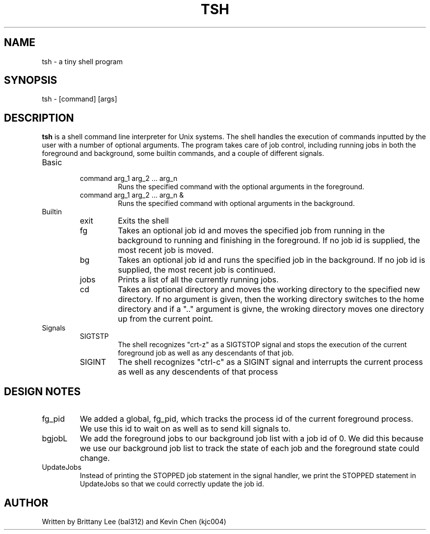 .\" Process ths file with
.\" groff -man -Tascii tsh.1
.TH TSH 1 Linux "User Manuals"
.SH NAME
tsh \- a tiny shell program
.SH SYNOPSIS
tsh \- [command] [args]
.SH DESCRIPTION
.B tsh
is a shell command line interpreter for Unix systems.  The shell handles the execution of commands inputted by the user with a number of optional arguments.  The program takes care of job control, including running jobs in both the foreground and background, some builtin commands, and a couple of different signals.
.IP Basic
.RS
.IP "command arg_1 arg_2 ... arg_n"
Runs the specified command with the optional arguments in the foreground.
.IP "command arg_1 arg_2 ... arg_n &"
Runs the specified command with optional arguments in the background.
.RE
.IP Builtin
.RS
.IP exit
Exits the shell
.IP fg
Takes an optional job id and moves the specified job from running in the background to running and finishing in the foreground.  If no job id is supplied, the most recent job is moved.
.IP bg
Takes an optional job id and runs the specified job in the background.  If no job id is supplied, the most recent job is continued.
.IP jobs
Prints a list of all the currently running jobs.
.IP cd
Takes an optional directory and moves the working directory to the specified new directory.  If no argument is given, then the working directory switches to the home directory and if a ".." argument is givne, the wroking directory moves one directory up from the current point.
.RE
.IP Signals
.RS
.IP SIGTSTP
The shell recognizes "crt-z" as a SIGTSTOP signal and stops the execution of the current foreground job as well as any descendants of that job.
.IP SIGINT
The shell recognizes "ctrl-c" as a SIGINT signal and interrupts the current process as well as any descendents of that process
.RE
.SH DESIGN NOTES
.IP fg_pid
We added a global, fg_pid, which tracks the process id of the current foreground process.  We use this id to wait on as well as to send kill signals to.
.IP bgjobL
We add the foreground jobs to our background job list with a job id of 0.  We did this because we use our background job list to track the state of each job and the foreground state could change.
.IP UpdateJobs
Instead of printing the STOPPED job statement in the signal handler, we print the STOPPED statement in UpdateJobs so that we could correctly update the job id.
.SH AUTHOR
Written by Brittany Lee (bal312) and Kevin Chen (kjc004)